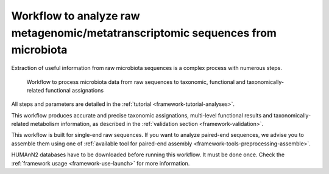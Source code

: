 .. _framework-workflows-microbiota-sequences:

Workflow to analyze raw metagenomic/metatranscriptomic sequences from microbiota
================================================================================

Extraction of useful information from raw microbiota sequences is a complex process with numerous steps.

.. _microbiota_data_analysis:

.. figure:: /assets/images/framework/workflows/asaim_workflow.png

   Workflow to process microbiota data from raw sequences to taxonomic,
   functional and taxonomically-related functional assignations

All steps and parameters are detailed in the :ref:`tutorial <framework-tutorial-analyses>`.

This workflow produces accurate and precise taxonomic assignations, multi-level functional results and taxonomically-related metabolism information, as described in the :ref:`validation section <framework-validation>`.

This workflow is built for single-end raw sequences. If you want to analyze paired-end sequences, we advise you to assemble them using one of :ref:`available tool for paired-end assembly <framework-tools-preprocessing-assemble>`.

HUMAnN2 databases have to be downloaded before running this workflow. It must be done once. Check the :ref:`framework usage <framework-use-launch>` for more information.

